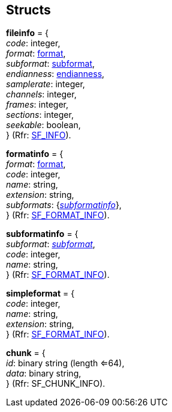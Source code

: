 
[[Structs]]
== Structs

[[fileinfo]]
[small]#*fileinfo* = { +
_code_: integer, +
_format_: <<format, format>>, +
_subformat_: <<subformat, subformat>>, +
_endianness_: <<endianness, endianness>>, +
_samplerate_: integer, +
_channels_: integer, +
_frames_: integer, +
_sections_: integer, +
_seekable_: boolean, +
} (Rfr: http://www.mega-nerd.com/libsndfile/api.html#open[SF_INFO]).#

[[formatinfo]]
[small]#*formatinfo* = { +
_format_: <<format, format>>, +
_code_: integer, +
_name_: string, +
_extension_: string, +
_subformats_: {<<subformatinfo, _subformatinfo_>>}, +
} (Rfr: http://www.mega-nerd.com/libsndfile/command.html#SFC_GET_SIMPLE_FORMAT[SF_FORMAT_INFO]).#

[[subformatinfo]]
[small]#*subformatinfo* = { +
_subformat_: <<subformat, _subformat_>>, +
_code_: integer, +
_name_: string, +
} (Rfr: http://www.mega-nerd.com/libsndfile/command.html#SFC_GET_SIMPLE_FORMAT[SF_FORMAT_INFO]).#

[[simpleformat]]
[small]#*simpleformat* = { +
_code_: integer, +
_name_: string, +
_extension_: string, +
} (Rfr: http://www.mega-nerd.com/libsndfile/command.html#SFC_GET_SIMPLE_FORMAT[SF_FORMAT_INFO]).#

[[chunk]]
[small]#*chunk* = { +
_id_: binary string (length <=64), +
_data_: binary string, +
} (Rfr: SF_CHUNK_INFO).#

